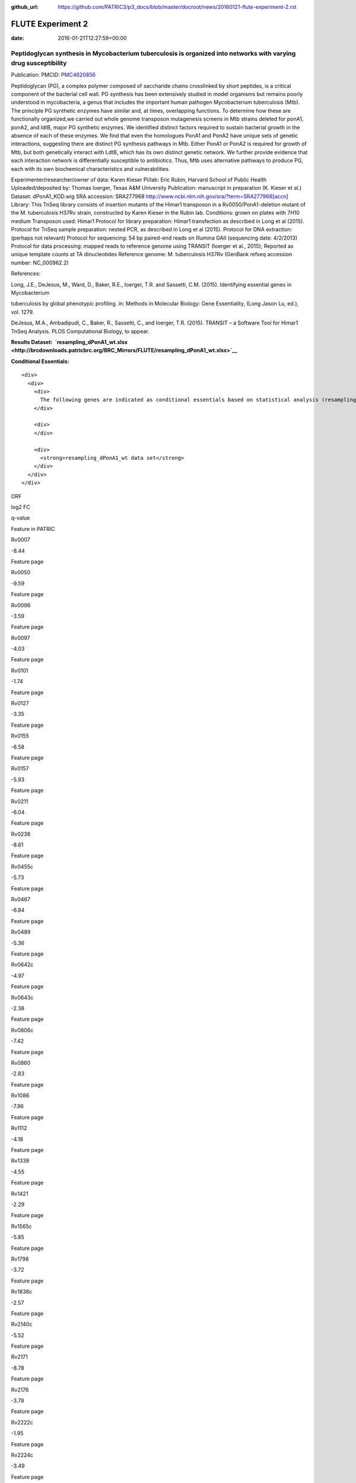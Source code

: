 :github_url: https://github.com/PATRIC3/p3_docs/blob/master/docroot/news/20160121-flute-experiment-2.rst


==================
FLUTE Experiment 2
==================


:date:   2016-01-21T12:27:59+00:00

**Peptidoglycan synthesis in Mycobacterium tuberculosis is organized into networks with varying drug susceptibility**
=====================================================================================================================

Publication: PMCID:
`PMC4620856 <http://www.ncbi.nlm.nih.gov/pmc/articles/PMC4620856/>`__

.. raw:: html

   <p class="p1">

Peptidoglycan (PG), a complex polymer composed of saccharide chains
crosslinked by short peptides, is a critical component of the bacterial
cell wall. PG synthesis has been extensively studied in model organisms
but remains poorly understood in mycobacteria, a genus that includes the
important human pathogen Mycobacterium tuberculosis (Mtb). The principle
PG synthetic enzymes have similar and, at times, overlapping functions.
To determine how these are functionally organized,we carried out whole
genome transposon mutagenesis screens in Mtb strains deleted for ponA1,
ponA2, and ldtB, major PG synthetic enzymes. We identified distinct
factors required to sustain bacterial growth in the absence of each of
these enzymes. We find that even the homologues PonA1 and PonA2 have
unique sets of genetic interactions, suggesting there are distinct PG
synthesis pathways in Mtb. Either PonA1 or PonA2 is required for growth
of Mtb, but both genetically interact with LdtB, which has its own
distinct genetic network. We further provide evidence that each
interaction network is differentially susceptible to antibiotics.
Thus, Mtb uses alternative pathways to produce PG, each with its own
biochemical characteristics and vulnerabilities.

.. raw:: html

   </p>

.. raw:: html

   <p class="p1">

Experimenter/researcher/owner of data: Karen Kieser PI/lab: Eric Rubin,
Harvard School of Public Health Uploaded/deposited by: Thomas Ioerger,
Texas A&M University Publication: manuscript in preparation (K. Kieser
et al.) Dataset: dPonA1_KOD.wig SRA accession: SRA277968
http://www.ncbi.nlm.nih.gov/sra/?term=SRA277968[accn] Library: This
TnSeq library consists of insertion mutants of the Himar1 transposon in
a Rv0050/PonA1-deletion mutant of the M. tuberculosis H37Rv strain,
constructed by Karen Kieser in the Rubin lab. Conditions: grown on
plates with 7H10 medium Transposon used: Himar1 Protocol for library
preparation: Himar1 transfection as described in Long et al (2015).
Protocol for TnSeq sample preparation: nested PCR, as described in Long
et al (2015). Protocol for DNA extraction: (perhaps not relevant)
Protocol for sequencing: 54 bp paired-end reads on Illumina
GAII (sequencing date: 4/2/2013) Protocol for data processing: mapped
reads to reference genome using TRANSIT (Ioerger et al., 2015); Reported
as unique template counts at TA dinucleotides Reference genome: M.
tuberculosis H37Rv (GenBank refseq accession number: NC_000962.2)

.. raw:: html

   </p>

References:

Long, J.E., DeJesus, M., Ward, D., Baker, R.E., Ioerger, T.R.
and Sassetti, C.M. (2015). Identifying essential genes in Mycobacterium

tuberculosis by global phenotypic profiling. in: Methods in
Molecular Biology: Gene Essentiality, (Long Jason Lu, ed.), vol. 1279.

DeJesus, M.A., Ambadipudi, C., Baker, R., Sassetti, C., and
Ioerger, T.R. (2015). TRANSIT – a Software Tool for Himar1 TnSeq
Analysis. PLOS Computational Biology, to appear.

**Results
Dataset:  \ `resampling_dPonA1_wt.xlsx <http://brcdownloads.patricbrc.org/BRC_Mirrors/FLUTE/resampling_dPonA1_wt.xlsx>`__**

**Conditional Essentials:**

.. raw:: html

   <div>

.. raw:: html

   <div>

::

    <div>
      <div>
        <div>
          The following genes are indicated as conditional essentials based on statistical analysis (resampling) output using Transit software (<a href="http://saclab.tamu.edu/essentiality/transit/">http://saclab.tamu.edu/essentiality/transit/</a>). In this method, for each ORF (e.g., Rv0001) Transit calculates to determine whether the essentiality of the gene significantly increase or decreases. The adjusted p-value uses the Benjamini-Hochberg correction for multiple tests, with a threshold of <0.05 for significance.
        </div>
        
        <div>
        </div>
        
        <div>
          <strong>resampling_dPonA1_wt data set</strong>
        </div>
      </div>
    </div>

.. raw:: html

   </div>

.. raw:: html

   </div>

.. raw:: html

   <div>

.. raw:: html

   <table style="height: 1761px;" width="538">

.. raw:: html

   <tr>

.. raw:: html

   <td style="text-align: center;" width="87">

ORF

.. raw:: html

   </td>

.. raw:: html

   <td style="text-align: center;" width="87">

log2 FC

.. raw:: html

   </td>

.. raw:: html

   <td style="text-align: center;" width="87">

q-value

.. raw:: html

   </td>

.. raw:: html

   <td style="text-align: center;" width="117">

Feature in PATRIC

.. raw:: html

   </td>

.. raw:: html

   </tr>

.. raw:: html

   <tr>

.. raw:: html

   <td style="text-align: center;">

Rv0007

.. raw:: html

   </td>

.. raw:: html

   <td style="text-align: center;">

-8.44

.. raw:: html

   </td>

.. raw:: html

   <td style="text-align: center;">

.. raw:: html

   </td>

.. raw:: html

   <td style="text-align: center;">

Feature page

.. raw:: html

   </td>

.. raw:: html

   </tr>

.. raw:: html

   <tr>

.. raw:: html

   <td style="text-align: center;">

Rv0050

.. raw:: html

   </td>

.. raw:: html

   <td style="text-align: center;">

-9.59

.. raw:: html

   </td>

.. raw:: html

   <td style="text-align: center;">

.. raw:: html

   </td>

.. raw:: html

   <td style="text-align: center;">

Feature page

.. raw:: html

   </td>

.. raw:: html

   </tr>

.. raw:: html

   <tr>

.. raw:: html

   <td style="text-align: center;">

Rv0096

.. raw:: html

   </td>

.. raw:: html

   <td style="text-align: center;">

-3.59

.. raw:: html

   </td>

.. raw:: html

   <td style="text-align: center;">

.. raw:: html

   </td>

.. raw:: html

   <td style="text-align: center;">

Feature page

.. raw:: html

   </td>

.. raw:: html

   </tr>

.. raw:: html

   <tr>

.. raw:: html

   <td style="text-align: center;">

Rv0097

.. raw:: html

   </td>

.. raw:: html

   <td style="text-align: center;">

-4.03

.. raw:: html

   </td>

.. raw:: html

   <td style="text-align: center;">

.. raw:: html

   </td>

.. raw:: html

   <td style="text-align: center;">

Feature page

.. raw:: html

   </td>

.. raw:: html

   </tr>

.. raw:: html

   <tr>

.. raw:: html

   <td style="text-align: center;">

Rv0101

.. raw:: html

   </td>

.. raw:: html

   <td style="text-align: center;">

-1.74

.. raw:: html

   </td>

.. raw:: html

   <td style="text-align: center;">

.. raw:: html

   </td>

.. raw:: html

   <td style="text-align: center;">

Feature page

.. raw:: html

   </td>

.. raw:: html

   </tr>

.. raw:: html

   <tr>

.. raw:: html

   <td style="text-align: center;">

Rv0127

.. raw:: html

   </td>

.. raw:: html

   <td style="text-align: center;">

-3.35

.. raw:: html

   </td>

.. raw:: html

   <td style="text-align: center;">

.. raw:: html

   </td>

.. raw:: html

   <td style="text-align: center;">

Feature page

.. raw:: html

   </td>

.. raw:: html

   </tr>

.. raw:: html

   <tr>

.. raw:: html

   <td style="text-align: center;">

Rv0155

.. raw:: html

   </td>

.. raw:: html

   <td style="text-align: center;">

-6.58

.. raw:: html

   </td>

.. raw:: html

   <td style="text-align: center;">

.. raw:: html

   </td>

.. raw:: html

   <td style="text-align: center;">

Feature page

.. raw:: html

   </td>

.. raw:: html

   </tr>

.. raw:: html

   <tr>

.. raw:: html

   <td style="text-align: center;">

Rv0157

.. raw:: html

   </td>

.. raw:: html

   <td style="text-align: center;">

-5.93

.. raw:: html

   </td>

.. raw:: html

   <td style="text-align: center;">

.. raw:: html

   </td>

.. raw:: html

   <td style="text-align: center;">

Feature page

.. raw:: html

   </td>

.. raw:: html

   </tr>

.. raw:: html

   <tr>

.. raw:: html

   <td style="text-align: center;">

Rv0211

.. raw:: html

   </td>

.. raw:: html

   <td style="text-align: center;">

-6.04

.. raw:: html

   </td>

.. raw:: html

   <td style="text-align: center;">

.. raw:: html

   </td>

.. raw:: html

   <td style="text-align: center;">

Feature page

.. raw:: html

   </td>

.. raw:: html

   </tr>

.. raw:: html

   <tr>

.. raw:: html

   <td style="text-align: center;">

Rv0238

.. raw:: html

   </td>

.. raw:: html

   <td style="text-align: center;">

-8.61

.. raw:: html

   </td>

.. raw:: html

   <td style="text-align: center;">

.. raw:: html

   </td>

.. raw:: html

   <td style="text-align: center;">

Feature page

.. raw:: html

   </td>

.. raw:: html

   </tr>

.. raw:: html

   <tr>

.. raw:: html

   <td style="text-align: center;">

Rv0455c

.. raw:: html

   </td>

.. raw:: html

   <td style="text-align: center;">

-5.73

.. raw:: html

   </td>

.. raw:: html

   <td style="text-align: center;">

.. raw:: html

   </td>

.. raw:: html

   <td style="text-align: center;">

Feature page

.. raw:: html

   </td>

.. raw:: html

   </tr>

.. raw:: html

   <tr>

.. raw:: html

   <td style="text-align: center;">

Rv0467

.. raw:: html

   </td>

.. raw:: html

   <td style="text-align: center;">

-6.84

.. raw:: html

   </td>

.. raw:: html

   <td style="text-align: center;">

.. raw:: html

   </td>

.. raw:: html

   <td style="text-align: center;">

Feature page

.. raw:: html

   </td>

.. raw:: html

   </tr>

.. raw:: html

   <tr>

.. raw:: html

   <td style="text-align: center;">

Rv0489

.. raw:: html

   </td>

.. raw:: html

   <td style="text-align: center;">

-5.36

.. raw:: html

   </td>

.. raw:: html

   <td style="text-align: center;">

.. raw:: html

   </td>

.. raw:: html

   <td style="text-align: center;">

Feature page

.. raw:: html

   </td>

.. raw:: html

   </tr>

.. raw:: html

   <tr>

.. raw:: html

   <td style="text-align: center;">

Rv0642c

.. raw:: html

   </td>

.. raw:: html

   <td style="text-align: center;">

-4.97

.. raw:: html

   </td>

.. raw:: html

   <td style="text-align: center;">

.. raw:: html

   </td>

.. raw:: html

   <td style="text-align: center;">

Feature page

.. raw:: html

   </td>

.. raw:: html

   </tr>

.. raw:: html

   <tr>

.. raw:: html

   <td style="text-align: center;">

Rv0643c

.. raw:: html

   </td>

.. raw:: html

   <td style="text-align: center;">

-2.38

.. raw:: html

   </td>

.. raw:: html

   <td style="text-align: center;">

.. raw:: html

   </td>

.. raw:: html

   <td style="text-align: center;">

Feature page

.. raw:: html

   </td>

.. raw:: html

   </tr>

.. raw:: html

   <tr>

.. raw:: html

   <td style="text-align: center;">

Rv0806c

.. raw:: html

   </td>

.. raw:: html

   <td style="text-align: center;">

-7.42

.. raw:: html

   </td>

.. raw:: html

   <td style="text-align: center;">

.. raw:: html

   </td>

.. raw:: html

   <td style="text-align: center;">

Feature page

.. raw:: html

   </td>

.. raw:: html

   </tr>

.. raw:: html

   <tr>

.. raw:: html

   <td style="text-align: center;">

Rv0860

.. raw:: html

   </td>

.. raw:: html

   <td style="text-align: center;">

-2.83

.. raw:: html

   </td>

.. raw:: html

   <td style="text-align: center;">

.. raw:: html

   </td>

.. raw:: html

   <td style="text-align: center;">

Feature page

.. raw:: html

   </td>

.. raw:: html

   </tr>

.. raw:: html

   <tr>

.. raw:: html

   <td style="text-align: center;">

Rv1086

.. raw:: html

   </td>

.. raw:: html

   <td style="text-align: center;">

-7.96

.. raw:: html

   </td>

.. raw:: html

   <td style="text-align: center;">

.. raw:: html

   </td>

.. raw:: html

   <td style="text-align: center;">

Feature page

.. raw:: html

   </td>

.. raw:: html

   </tr>

.. raw:: html

   <tr>

.. raw:: html

   <td style="text-align: center;">

Rv1112

.. raw:: html

   </td>

.. raw:: html

   <td style="text-align: center;">

-4.18

.. raw:: html

   </td>

.. raw:: html

   <td style="text-align: center;">

.. raw:: html

   </td>

.. raw:: html

   <td style="text-align: center;">

Feature page

.. raw:: html

   </td>

.. raw:: html

   </tr>

.. raw:: html

   <tr>

.. raw:: html

   <td style="text-align: center;">

Rv1339

.. raw:: html

   </td>

.. raw:: html

   <td style="text-align: center;">

-4.55

.. raw:: html

   </td>

.. raw:: html

   <td style="text-align: center;">

.. raw:: html

   </td>

.. raw:: html

   <td style="text-align: center;">

Feature page

.. raw:: html

   </td>

.. raw:: html

   </tr>

.. raw:: html

   <tr>

.. raw:: html

   <td style="text-align: center;">

Rv1421

.. raw:: html

   </td>

.. raw:: html

   <td style="text-align: center;">

-2.29

.. raw:: html

   </td>

.. raw:: html

   <td style="text-align: center;">

.. raw:: html

   </td>

.. raw:: html

   <td style="text-align: center;">

Feature page

.. raw:: html

   </td>

.. raw:: html

   </tr>

.. raw:: html

   <tr>

.. raw:: html

   <td style="text-align: center;">

Rv1565c

.. raw:: html

   </td>

.. raw:: html

   <td style="text-align: center;">

-5.85

.. raw:: html

   </td>

.. raw:: html

   <td style="text-align: center;">

.. raw:: html

   </td>

.. raw:: html

   <td style="text-align: center;">

Feature page

.. raw:: html

   </td>

.. raw:: html

   </tr>

.. raw:: html

   <tr>

.. raw:: html

   <td style="text-align: center;">

Rv1798

.. raw:: html

   </td>

.. raw:: html

   <td style="text-align: center;">

-3.72

.. raw:: html

   </td>

.. raw:: html

   <td style="text-align: center;">

.. raw:: html

   </td>

.. raw:: html

   <td style="text-align: center;">

Feature page

.. raw:: html

   </td>

.. raw:: html

   </tr>

.. raw:: html

   <tr>

.. raw:: html

   <td style="text-align: center;">

Rv1836c

.. raw:: html

   </td>

.. raw:: html

   <td style="text-align: center;">

-2.57

.. raw:: html

   </td>

.. raw:: html

   <td style="text-align: center;">

.. raw:: html

   </td>

.. raw:: html

   <td style="text-align: center;">

Feature page

.. raw:: html

   </td>

.. raw:: html

   </tr>

.. raw:: html

   <tr>

.. raw:: html

   <td style="text-align: center;">

Rv2140c

.. raw:: html

   </td>

.. raw:: html

   <td style="text-align: center;">

-5.52

.. raw:: html

   </td>

.. raw:: html

   <td style="text-align: center;">

.. raw:: html

   </td>

.. raw:: html

   <td style="text-align: center;">

Feature page

.. raw:: html

   </td>

.. raw:: html

   </tr>

.. raw:: html

   <tr>

.. raw:: html

   <td style="text-align: center;">

Rv2171

.. raw:: html

   </td>

.. raw:: html

   <td style="text-align: center;">

-8.78

.. raw:: html

   </td>

.. raw:: html

   <td style="text-align: center;">

.. raw:: html

   </td>

.. raw:: html

   <td style="text-align: center;">

Feature page

.. raw:: html

   </td>

.. raw:: html

   </tr>

.. raw:: html

   <tr>

.. raw:: html

   <td style="text-align: center;">

Rv2176

.. raw:: html

   </td>

.. raw:: html

   <td style="text-align: center;">

-3.78

.. raw:: html

   </td>

.. raw:: html

   <td style="text-align: center;">

.. raw:: html

   </td>

.. raw:: html

   <td style="text-align: center;">

Feature page

.. raw:: html

   </td>

.. raw:: html

   </tr>

.. raw:: html

   <tr>

.. raw:: html

   <td style="text-align: center;">

Rv2222c

.. raw:: html

   </td>

.. raw:: html

   <td style="text-align: center;">

-1.95

.. raw:: html

   </td>

.. raw:: html

   <td style="text-align: center;">

.. raw:: html

   </td>

.. raw:: html

   <td style="text-align: center;">

Feature page

.. raw:: html

   </td>

.. raw:: html

   </tr>

.. raw:: html

   <tr>

.. raw:: html

   <td style="text-align: center;">

Rv2224c

.. raw:: html

   </td>

.. raw:: html

   <td style="text-align: center;">

-3.49

.. raw:: html

   </td>

.. raw:: html

   <td style="text-align: center;">

.. raw:: html

   </td>

.. raw:: html

   <td style="text-align: center;">

Feature page

.. raw:: html

   </td>

.. raw:: html

   </tr>

.. raw:: html

   <tr>

.. raw:: html

   <td style="text-align: center;">

Rv2404c

.. raw:: html

   </td>

.. raw:: html

   <td style="text-align: center;">

-5.02

.. raw:: html

   </td>

.. raw:: html

   <td style="text-align: center;">

.. raw:: html

   </td>

.. raw:: html

   <td style="text-align: center;">

Feature page

.. raw:: html

   </td>

.. raw:: html

   </tr>

.. raw:: html

   <tr>

.. raw:: html

   <td style="text-align: center;">

Rv2535c

.. raw:: html

   </td>

.. raw:: html

   <td style="text-align: center;">

-4.47

.. raw:: html

   </td>

.. raw:: html

   <td style="text-align: center;">

.. raw:: html

   </td>

.. raw:: html

   <td style="text-align: center;">

Feature page

.. raw:: html

   </td>

.. raw:: html

   </tr>

.. raw:: html

   <tr>

.. raw:: html

   <td style="text-align: center;">

Rv2864c

.. raw:: html

   </td>

.. raw:: html

   <td style="text-align: center;">

-2.86

.. raw:: html

   </td>

.. raw:: html

   <td style="text-align: center;">

.. raw:: html

   </td>

.. raw:: html

   <td style="text-align: center;">

Feature page

.. raw:: html

   </td>

.. raw:: html

   </tr>

.. raw:: html

   <tr>

.. raw:: html

   <td style="text-align: center;">

Rv3302c

.. raw:: html

   </td>

.. raw:: html

   <td style="text-align: center;">

10.81

.. raw:: html

   </td>

.. raw:: html

   <td style="text-align: center;">

.. raw:: html

   </td>

.. raw:: html

   <td style="text-align: center;">

Feature page

.. raw:: html

   </td>

.. raw:: html

   </tr>

.. raw:: html

   <tr>

.. raw:: html

   <td style="text-align: center;">

Rv3484

.. raw:: html

   </td>

.. raw:: html

   <td style="text-align: center;">

-1.96

.. raw:: html

   </td>

.. raw:: html

   <td style="text-align: center;">

.. raw:: html

   </td>

.. raw:: html

   <td style="text-align: center;">

Feature page

.. raw:: html

   </td>

.. raw:: html

   </tr>

.. raw:: html

   <tr>

.. raw:: html

   <td style="text-align: center;">

Rv3490

.. raw:: html

   </td>

.. raw:: html

   <td style="text-align: center;">

-4.67

.. raw:: html

   </td>

.. raw:: html

   <td style="text-align: center;">

.. raw:: html

   </td>

.. raw:: html

   <td style="text-align: center;">

Feature page

.. raw:: html

   </td>

.. raw:: html

   </tr>

.. raw:: html

   <tr>

.. raw:: html

   <td style="text-align: center;">

Rv3682

.. raw:: html

   </td>

.. raw:: html

   <td style="text-align: center;">

-8.89

.. raw:: html

   </td>

.. raw:: html

   <td style="text-align: center;">

.. raw:: html

   </td>

.. raw:: html

   <td style="text-align: center;">

Feature page

.. raw:: html

   </td>

.. raw:: html

   </tr>

.. raw:: html

   <tr>

.. raw:: html

   <td style="text-align: center;">

Rv3910

.. raw:: html

   </td>

.. raw:: html

   <td style="text-align: center;">

-4.88

.. raw:: html

   </td>

.. raw:: html

   <td style="text-align: center;">

.. raw:: html

   </td>

.. raw:: html

   <td style="text-align: center;">

Feature page

.. raw:: html

   </td>

.. raw:: html

   </tr>

.. raw:: html

   <tr>

.. raw:: html

   <td style="text-align: center;">

Rv0066c

.. raw:: html

   </td>

.. raw:: html

   <td style="text-align: center;">

-3.32

.. raw:: html

   </td>

.. raw:: html

   <td style="text-align: center;">

0.0095

.. raw:: html

   </td>

.. raw:: html

   <td style="text-align: center;">

Feature page

.. raw:: html

   </td>

.. raw:: html

   </tr>

.. raw:: html

   <tr>

.. raw:: html

   <td style="text-align: center;">

Rv0153c

.. raw:: html

   </td>

.. raw:: html

   <td style="text-align: center;">

-4.02

.. raw:: html

   </td>

.. raw:: html

   <td style="text-align: center;">

0.0095

.. raw:: html

   </td>

.. raw:: html

   <td style="text-align: center;">

Feature page

.. raw:: html

   </td>

.. raw:: html

   </tr>

.. raw:: html

   <tr>

.. raw:: html

   <td style="text-align: center;">

Rv1410c

.. raw:: html

   </td>

.. raw:: html

   <td style="text-align: center;">

-2.08

.. raw:: html

   </td>

.. raw:: html

   <td style="text-align: center;">

0.0095

.. raw:: html

   </td>

.. raw:: html

   <td style="text-align: center;">

Feature page

.. raw:: html

   </td>

.. raw:: html

   </tr>

.. raw:: html

   <tr>

.. raw:: html

   <td style="text-align: center;">

Rv1432

.. raw:: html

   </td>

.. raw:: html

   <td style="text-align: center;">

-3.7

.. raw:: html

   </td>

.. raw:: html

   <td style="text-align: center;">

0.0095

.. raw:: html

   </td>

.. raw:: html

   <td style="text-align: center;">

Feature page

.. raw:: html

   </td>

.. raw:: html

   </tr>

.. raw:: html

   <tr>

.. raw:: html

   <td style="text-align: center;">

Rv1780

.. raw:: html

   </td>

.. raw:: html

   <td style="text-align: center;">

-1.98

.. raw:: html

   </td>

.. raw:: html

   <td style="text-align: center;">

0.0095

.. raw:: html

   </td>

.. raw:: html

   <td style="text-align: center;">

Feature page

.. raw:: html

   </td>

.. raw:: html

   </tr>

.. raw:: html

   <tr>

.. raw:: html

   <td style="text-align: center;">

Rv1248c

.. raw:: html

   </td>

.. raw:: html

   <td style="text-align: center;">

-3.79

.. raw:: html

   </td>

.. raw:: html

   <td style="text-align: center;">

0.017

.. raw:: html

   </td>

.. raw:: html

   <td style="text-align: center;">

Feature page

.. raw:: html

   </td>

.. raw:: html

   </tr>

.. raw:: html

   <tr>

.. raw:: html

   <td style="text-align: center;">

Rv1371

.. raw:: html

   </td>

.. raw:: html

   <td style="text-align: center;">

-3.3

.. raw:: html

   </td>

.. raw:: html

   <td style="text-align: center;">

0.017

.. raw:: html

   </td>

.. raw:: html

   <td style="text-align: center;">

Feature page

.. raw:: html

   </td>

.. raw:: html

   </tr>

.. raw:: html

   <tr>

.. raw:: html

   <td style="text-align: center;">

Rv2038c

.. raw:: html

   </td>

.. raw:: html

   <td style="text-align: center;">

-3.26

.. raw:: html

   </td>

.. raw:: html

   <td style="text-align: center;">

0.017

.. raw:: html

   </td>

.. raw:: html

   <td style="text-align: center;">

Feature page

.. raw:: html

   </td>

.. raw:: html

   </tr>

.. raw:: html

   <tr>

.. raw:: html

   <td style="text-align: center;">

Rv2940c

.. raw:: html

   </td>

.. raw:: html

   <td style="text-align: center;">

-1.08

.. raw:: html

   </td>

.. raw:: html

   <td style="text-align: center;">

0.017

.. raw:: html

   </td>

.. raw:: html

   <td style="text-align: center;">

Feature page

.. raw:: html

   </td>

.. raw:: html

   </tr>

.. raw:: html

   <tr>

.. raw:: html

   <td style="text-align: center;">

Rv3529c

.. raw:: html

   </td>

.. raw:: html

   <td style="text-align: center;">

-2.95

.. raw:: html

   </td>

.. raw:: html

   <td style="text-align: center;">

0.017

.. raw:: html

   </td>

.. raw:: html

   <td style="text-align: center;">

Feature page

.. raw:: html

   </td>

.. raw:: html

   </tr>

.. raw:: html

   <tr>

.. raw:: html

   <td style="text-align: center;">

Rv1662

.. raw:: html

   </td>

.. raw:: html

   <td style="text-align: center;">

-2.85

.. raw:: html

   </td>

.. raw:: html

   <td style="text-align: center;">

0.0249

.. raw:: html

   </td>

.. raw:: html

   <td style="text-align: center;">

Feature page

.. raw:: html

   </td>

.. raw:: html

   </tr>

.. raw:: html

   <tr>

.. raw:: html

   <td style="text-align: center;">

Rv0180c

.. raw:: html

   </td>

.. raw:: html

   <td style="text-align: center;">

8.32

.. raw:: html

   </td>

.. raw:: html

   <td style="text-align: center;">

0.0307

.. raw:: html

   </td>

.. raw:: html

   <td style="text-align: center;">

Feature page

.. raw:: html

   </td>

.. raw:: html

   </tr>

.. raw:: html

   <tr>

.. raw:: html

   <td style="text-align: center;">

Rv1183

.. raw:: html

   </td>

.. raw:: html

   <td style="text-align: center;">

-1.54

.. raw:: html

   </td>

.. raw:: html

   <td style="text-align: center;">

0.0307

.. raw:: html

   </td>

.. raw:: html

   <td style="text-align: center;">

Feature page

.. raw:: html

   </td>

.. raw:: html

   </tr>

.. raw:: html

   <tr>

.. raw:: html

   <td style="text-align: center;">

Rv2246

.. raw:: html

   </td>

.. raw:: html

   <td style="text-align: center;">

-4.65

.. raw:: html

   </td>

.. raw:: html

   <td style="text-align: center;">

0.0307

.. raw:: html

   </td>

.. raw:: html

   <td style="text-align: center;">

Feature page

.. raw:: html

   </td>

.. raw:: html

   </tr>

.. raw:: html

   <tr>

.. raw:: html

   <td style="text-align: center;">

Rv3210c

.. raw:: html

   </td>

.. raw:: html

   <td style="text-align: center;">

-4.47

.. raw:: html

   </td>

.. raw:: html

   <td style="text-align: center;">

0.0307

.. raw:: html

   </td>

.. raw:: html

   <td style="text-align: center;">

Feature page

.. raw:: html

   </td>

.. raw:: html

   </tr>

.. raw:: html

   <tr>

.. raw:: html

   <td style="text-align: center;">

Rv1401

.. raw:: html

   </td>

.. raw:: html

   <td style="text-align: center;">

-2.81

.. raw:: html

   </td>

.. raw:: html

   <td style="text-align: center;">

0.0369

.. raw:: html

   </td>

.. raw:: html

   <td style="text-align: center;">

Feature page

.. raw:: html

   </td>

.. raw:: html

   </tr>

.. raw:: html

   <tr>

.. raw:: html

   <td style="text-align: center;">

Rv2462c

.. raw:: html

   </td>

.. raw:: html

   <td style="text-align: center;">

-1.79

.. raw:: html

   </td>

.. raw:: html

   <td style="text-align: center;">

0.0369

.. raw:: html

   </td>

.. raw:: html

   <td style="text-align: center;">

Feature page

.. raw:: html

   </td>

.. raw:: html

   </tr>

.. raw:: html

   <tr>

.. raw:: html

   <td style="text-align: center;">

Rv0260c

.. raw:: html

   </td>

.. raw:: html

   <td style="text-align: center;">

-2.99

.. raw:: html

   </td>

.. raw:: html

   <td style="text-align: center;">

0.0413

.. raw:: html

   </td>

.. raw:: html

   <td style="text-align: center;">

Feature page

.. raw:: html

   </td>

.. raw:: html

   </tr>

.. raw:: html

   <tr>

.. raw:: html

   <td style="text-align: center;">

Rv1220c

.. raw:: html

   </td>

.. raw:: html

   <td style="text-align: center;">

-3.27

.. raw:: html

   </td>

.. raw:: html

   <td style="text-align: center;">

0.0413

.. raw:: html

   </td>

.. raw:: html

   <td style="text-align: center;">

Feature page

.. raw:: html

   </td>

.. raw:: html

   </tr>

.. raw:: html

   <tr>

.. raw:: html

   <td style="text-align: center;">

Rv1791

.. raw:: html

   </td>

.. raw:: html

   <td style="text-align: center;">

-7.46

.. raw:: html

   </td>

.. raw:: html

   <td style="text-align: center;">

0.0413

.. raw:: html

   </td>

.. raw:: html

   <td style="text-align: center;">

Feature page

.. raw:: html

   </td>

.. raw:: html

   </tr>

.. raw:: html

   <tr>

.. raw:: html

   <td style="text-align: center;">

Rv2809

.. raw:: html

   </td>

.. raw:: html

   <td style="text-align: center;">

-3.36

.. raw:: html

   </td>

.. raw:: html

   <td style="text-align: center;">

0.0413

.. raw:: html

   </td>

.. raw:: html

   <td style="text-align: center;">

Feature page

.. raw:: html

   </td>

.. raw:: html

   </tr>

.. raw:: html

   <tr>

.. raw:: html

   <td style="text-align: center;">

Rv2131c

.. raw:: html

   </td>

.. raw:: html

   <td style="text-align: center;">

-3.93

.. raw:: html

   </td>

.. raw:: html

   <td style="text-align: center;">

0.0473

.. raw:: html

   </td>

.. raw:: html

   <td style="text-align: center;">

Feature page

.. raw:: html

   </td>

.. raw:: html

   </tr>

.. raw:: html

   </table>

.. raw:: html

   </div>

.. raw:: html

   <div>

.. raw:: html

   </div>

.. raw:: html

   <div>

.. raw:: html

   </div>

